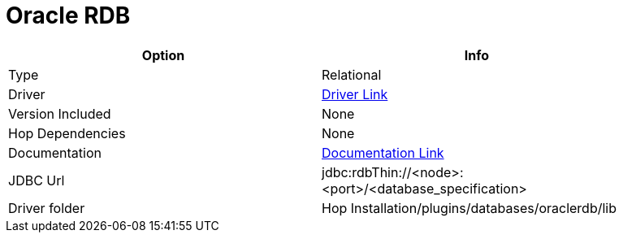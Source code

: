 ////
Licensed to the Apache Software Foundation (ASF) under one
or more contributor license agreements.  See the NOTICE file
distributed with this work for additional information
regarding copyright ownership.  The ASF licenses this file
to you under the Apache License, Version 2.0 (the
"License"); you may not use this file except in compliance
with the License.  You may obtain a copy of the License at
  http://www.apache.org/licenses/LICENSE-2.0
Unless required by applicable law or agreed to in writing,
software distributed under the License is distributed on an
"AS IS" BASIS, WITHOUT WARRANTIES OR CONDITIONS OF ANY
KIND, either express or implied.  See the License for the
specific language governing permissions and limitations
under the License.
////
[[database-plugins-oraclerdb]]
:documentationPath: /database/databases/
:language: en_US

= Oracle RDB

[width="90%",cols="2*",options="header"]
|===
| Option | Info
|Type | Relational
|Driver | https://www.oracle.com/database/technologies/rdb-related-products-downloads.html[Driver Link]
|Version Included | None
|Hop Dependencies | None
|Documentation | https://www.oracle.com/technetwork/database/database-technologies/rdb/documentation/rdbjdbc-ug-725-129654.pdf[Documentation Link]
|JDBC Url | jdbc:rdbThin://<node>:<port>/<database_specification>
|Driver folder | Hop Installation/plugins/databases/oraclerdb/lib
|===
